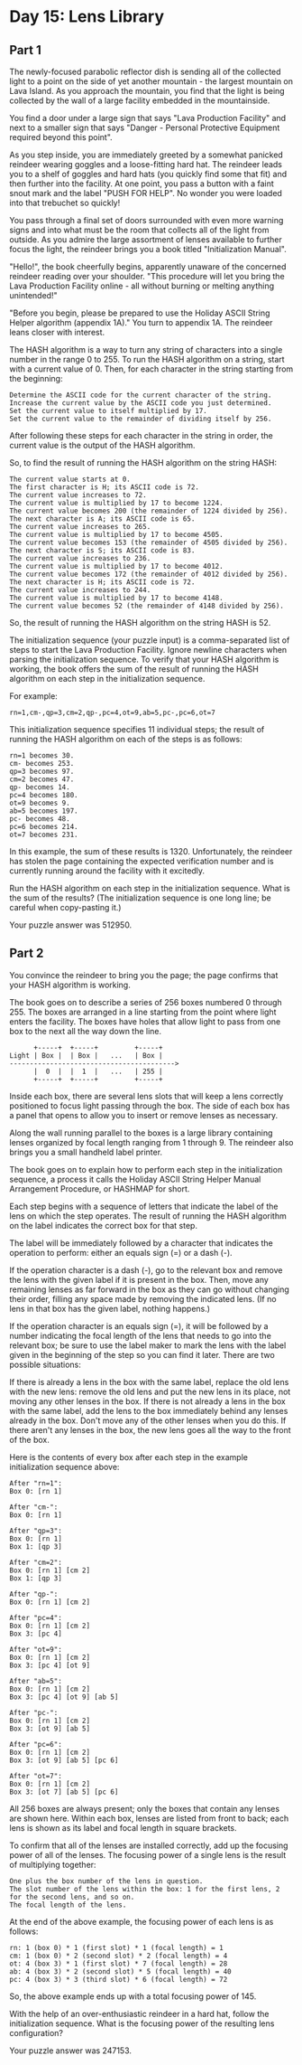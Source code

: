 * Day 15: Lens Library
** Part 1
The newly-focused parabolic reflector dish is sending all of the collected light to a point on the side of yet another mountain - the largest mountain on Lava Island. As you approach the mountain, you find that the light is being collected by the wall of a large facility embedded in the mountainside.

You find a door under a large sign that says "Lava Production Facility" and next to a smaller sign that says "Danger - Personal Protective Equipment required beyond this point".

As you step inside, you are immediately greeted by a somewhat panicked reindeer wearing goggles and a loose-fitting hard hat. The reindeer leads you to a shelf of goggles and hard hats (you quickly find some that fit) and then further into the facility. At one point, you pass a button with a faint snout mark and the label "PUSH FOR HELP". No wonder you were loaded into that trebuchet so quickly!

You pass through a final set of doors surrounded with even more warning signs and into what must be the room that collects all of the light from outside. As you admire the large assortment of lenses available to further focus the light, the reindeer brings you a book titled "Initialization Manual".

"Hello!", the book cheerfully begins, apparently unaware of the concerned reindeer reading over your shoulder. "This procedure will let you bring the Lava Production Facility online - all without burning or melting anything unintended!"

"Before you begin, please be prepared to use the Holiday ASCII String Helper algorithm (appendix 1A)." You turn to appendix 1A. The reindeer leans closer with interest.

The HASH algorithm is a way to turn any string of characters into a single number in the range 0 to 255. To run the HASH algorithm on a string, start with a current value of 0. Then, for each character in the string starting from the beginning:

#+begin_src
    Determine the ASCII code for the current character of the string.
    Increase the current value by the ASCII code you just determined.
    Set the current value to itself multiplied by 17.
    Set the current value to the remainder of dividing itself by 256.
#+end_src

After following these steps for each character in the string in order, the current value is the output of the HASH algorithm.

So, to find the result of running the HASH algorithm on the string HASH:

#+begin_src
    The current value starts at 0.
    The first character is H; its ASCII code is 72.
    The current value increases to 72.
    The current value is multiplied by 17 to become 1224.
    The current value becomes 200 (the remainder of 1224 divided by 256).
    The next character is A; its ASCII code is 65.
    The current value increases to 265.
    The current value is multiplied by 17 to become 4505.
    The current value becomes 153 (the remainder of 4505 divided by 256).
    The next character is S; its ASCII code is 83.
    The current value increases to 236.
    The current value is multiplied by 17 to become 4012.
    The current value becomes 172 (the remainder of 4012 divided by 256).
    The next character is H; its ASCII code is 72.
    The current value increases to 244.
    The current value is multiplied by 17 to become 4148.
    The current value becomes 52 (the remainder of 4148 divided by 256).
#+end_src

So, the result of running the HASH algorithm on the string HASH is 52.

The initialization sequence (your puzzle input) is a comma-separated list of steps to start the Lava Production Facility. Ignore newline characters when parsing the initialization sequence. To verify that your HASH algorithm is working, the book offers the sum of the result of running the HASH algorithm on each step in the initialization sequence.

For example:

#+begin_src
rn=1,cm-,qp=3,cm=2,qp-,pc=4,ot=9,ab=5,pc-,pc=6,ot=7
#+end_src

This initialization sequence specifies 11 individual steps; the result of running the HASH algorithm on each of the steps is as follows:

#+begin_src
    rn=1 becomes 30.
    cm- becomes 253.
    qp=3 becomes 97.
    cm=2 becomes 47.
    qp- becomes 14.
    pc=4 becomes 180.
    ot=9 becomes 9.
    ab=5 becomes 197.
    pc- becomes 48.
    pc=6 becomes 214.
    ot=7 becomes 231.
#+end_src

In this example, the sum of these results is 1320. Unfortunately, the reindeer has stolen the page containing the expected verification number and is currently running around the facility with it excitedly.

Run the HASH algorithm on each step in the initialization sequence. What is the sum of the results? (The initialization sequence is one long line; be careful when copy-pasting it.)

Your puzzle answer was 512950.

** Part 2
You convince the reindeer to bring you the page; the page confirms that your HASH algorithm is working.

The book goes on to describe a series of 256 boxes numbered 0 through 255. The boxes are arranged in a line starting from the point where light enters the facility. The boxes have holes that allow light to pass from one box to the next all the way down the line.

#+begin_src
      +-----+  +-----+         +-----+
Light | Box |  | Box |   ...   | Box |
----------------------------------------->
      |  0  |  |  1  |   ...   | 255 |
      +-----+  +-----+         +-----+
#+end_src

Inside each box, there are several lens slots that will keep a lens correctly positioned to focus light passing through the box. The side of each box has a panel that opens to allow you to insert or remove lenses as necessary.

Along the wall running parallel to the boxes is a large library containing lenses organized by focal length ranging from 1 through 9. The reindeer also brings you a small handheld label printer.

The book goes on to explain how to perform each step in the initialization sequence, a process it calls the Holiday ASCII String Helper Manual Arrangement Procedure, or HASHMAP for short.

Each step begins with a sequence of letters that indicate the label of the lens on which the step operates. The result of running the HASH algorithm on the label indicates the correct box for that step.

The label will be immediately followed by a character that indicates the operation to perform: either an equals sign (=) or a dash (-).

If the operation character is a dash (-), go to the relevant box and remove the lens with the given label if it is present in the box. Then, move any remaining lenses as far forward in the box as they can go without changing their order, filling any space made by removing the indicated lens. (If no lens in that box has the given label, nothing happens.)

If the operation character is an equals sign (=), it will be followed by a number indicating the focal length of the lens that needs to go into the relevant box; be sure to use the label maker to mark the lens with the label given in the beginning of the step so you can find it later. There are two possible situations:

    If there is already a lens in the box with the same label, replace the old lens with the new lens: remove the old lens and put the new lens in its place, not moving any other lenses in the box.
    If there is not already a lens in the box with the same label, add the lens to the box immediately behind any lenses already in the box. Don't move any of the other lenses when you do this. If there aren't any lenses in the box, the new lens goes all the way to the front of the box.

Here is the contents of every box after each step in the example initialization sequence above:

#+begin_src
After "rn=1":
Box 0: [rn 1]

After "cm-":
Box 0: [rn 1]

After "qp=3":
Box 0: [rn 1]
Box 1: [qp 3]

After "cm=2":
Box 0: [rn 1] [cm 2]
Box 1: [qp 3]

After "qp-":
Box 0: [rn 1] [cm 2]

After "pc=4":
Box 0: [rn 1] [cm 2]
Box 3: [pc 4]

After "ot=9":
Box 0: [rn 1] [cm 2]
Box 3: [pc 4] [ot 9]

After "ab=5":
Box 0: [rn 1] [cm 2]
Box 3: [pc 4] [ot 9] [ab 5]

After "pc-":
Box 0: [rn 1] [cm 2]
Box 3: [ot 9] [ab 5]

After "pc=6":
Box 0: [rn 1] [cm 2]
Box 3: [ot 9] [ab 5] [pc 6]

After "ot=7":
Box 0: [rn 1] [cm 2]
Box 3: [ot 7] [ab 5] [pc 6]
#+end_src

All 256 boxes are always present; only the boxes that contain any lenses are shown here. Within each box, lenses are listed from front to back; each lens is shown as its label and focal length in square brackets.

To confirm that all of the lenses are installed correctly, add up the focusing power of all of the lenses. The focusing power of a single lens is the result of multiplying together:

#+begin_src
    One plus the box number of the lens in question.
    The slot number of the lens within the box: 1 for the first lens, 2 for the second lens, and so on.
    The focal length of the lens.
#+end_src

At the end of the above example, the focusing power of each lens is as follows:

#+begin_src
    rn: 1 (box 0) * 1 (first slot) * 1 (focal length) = 1
    cm: 1 (box 0) * 2 (second slot) * 2 (focal length) = 4
    ot: 4 (box 3) * 1 (first slot) * 7 (focal length) = 28
    ab: 4 (box 3) * 2 (second slot) * 5 (focal length) = 40
    pc: 4 (box 3) * 3 (third slot) * 6 (focal length) = 72
#+end_src

So, the above example ends up with a total focusing power of 145.

With the help of an over-enthusiastic reindeer in a hard hat, follow the initialization sequence. What is the focusing power of the resulting lens configuration?

Your puzzle answer was 247153.
